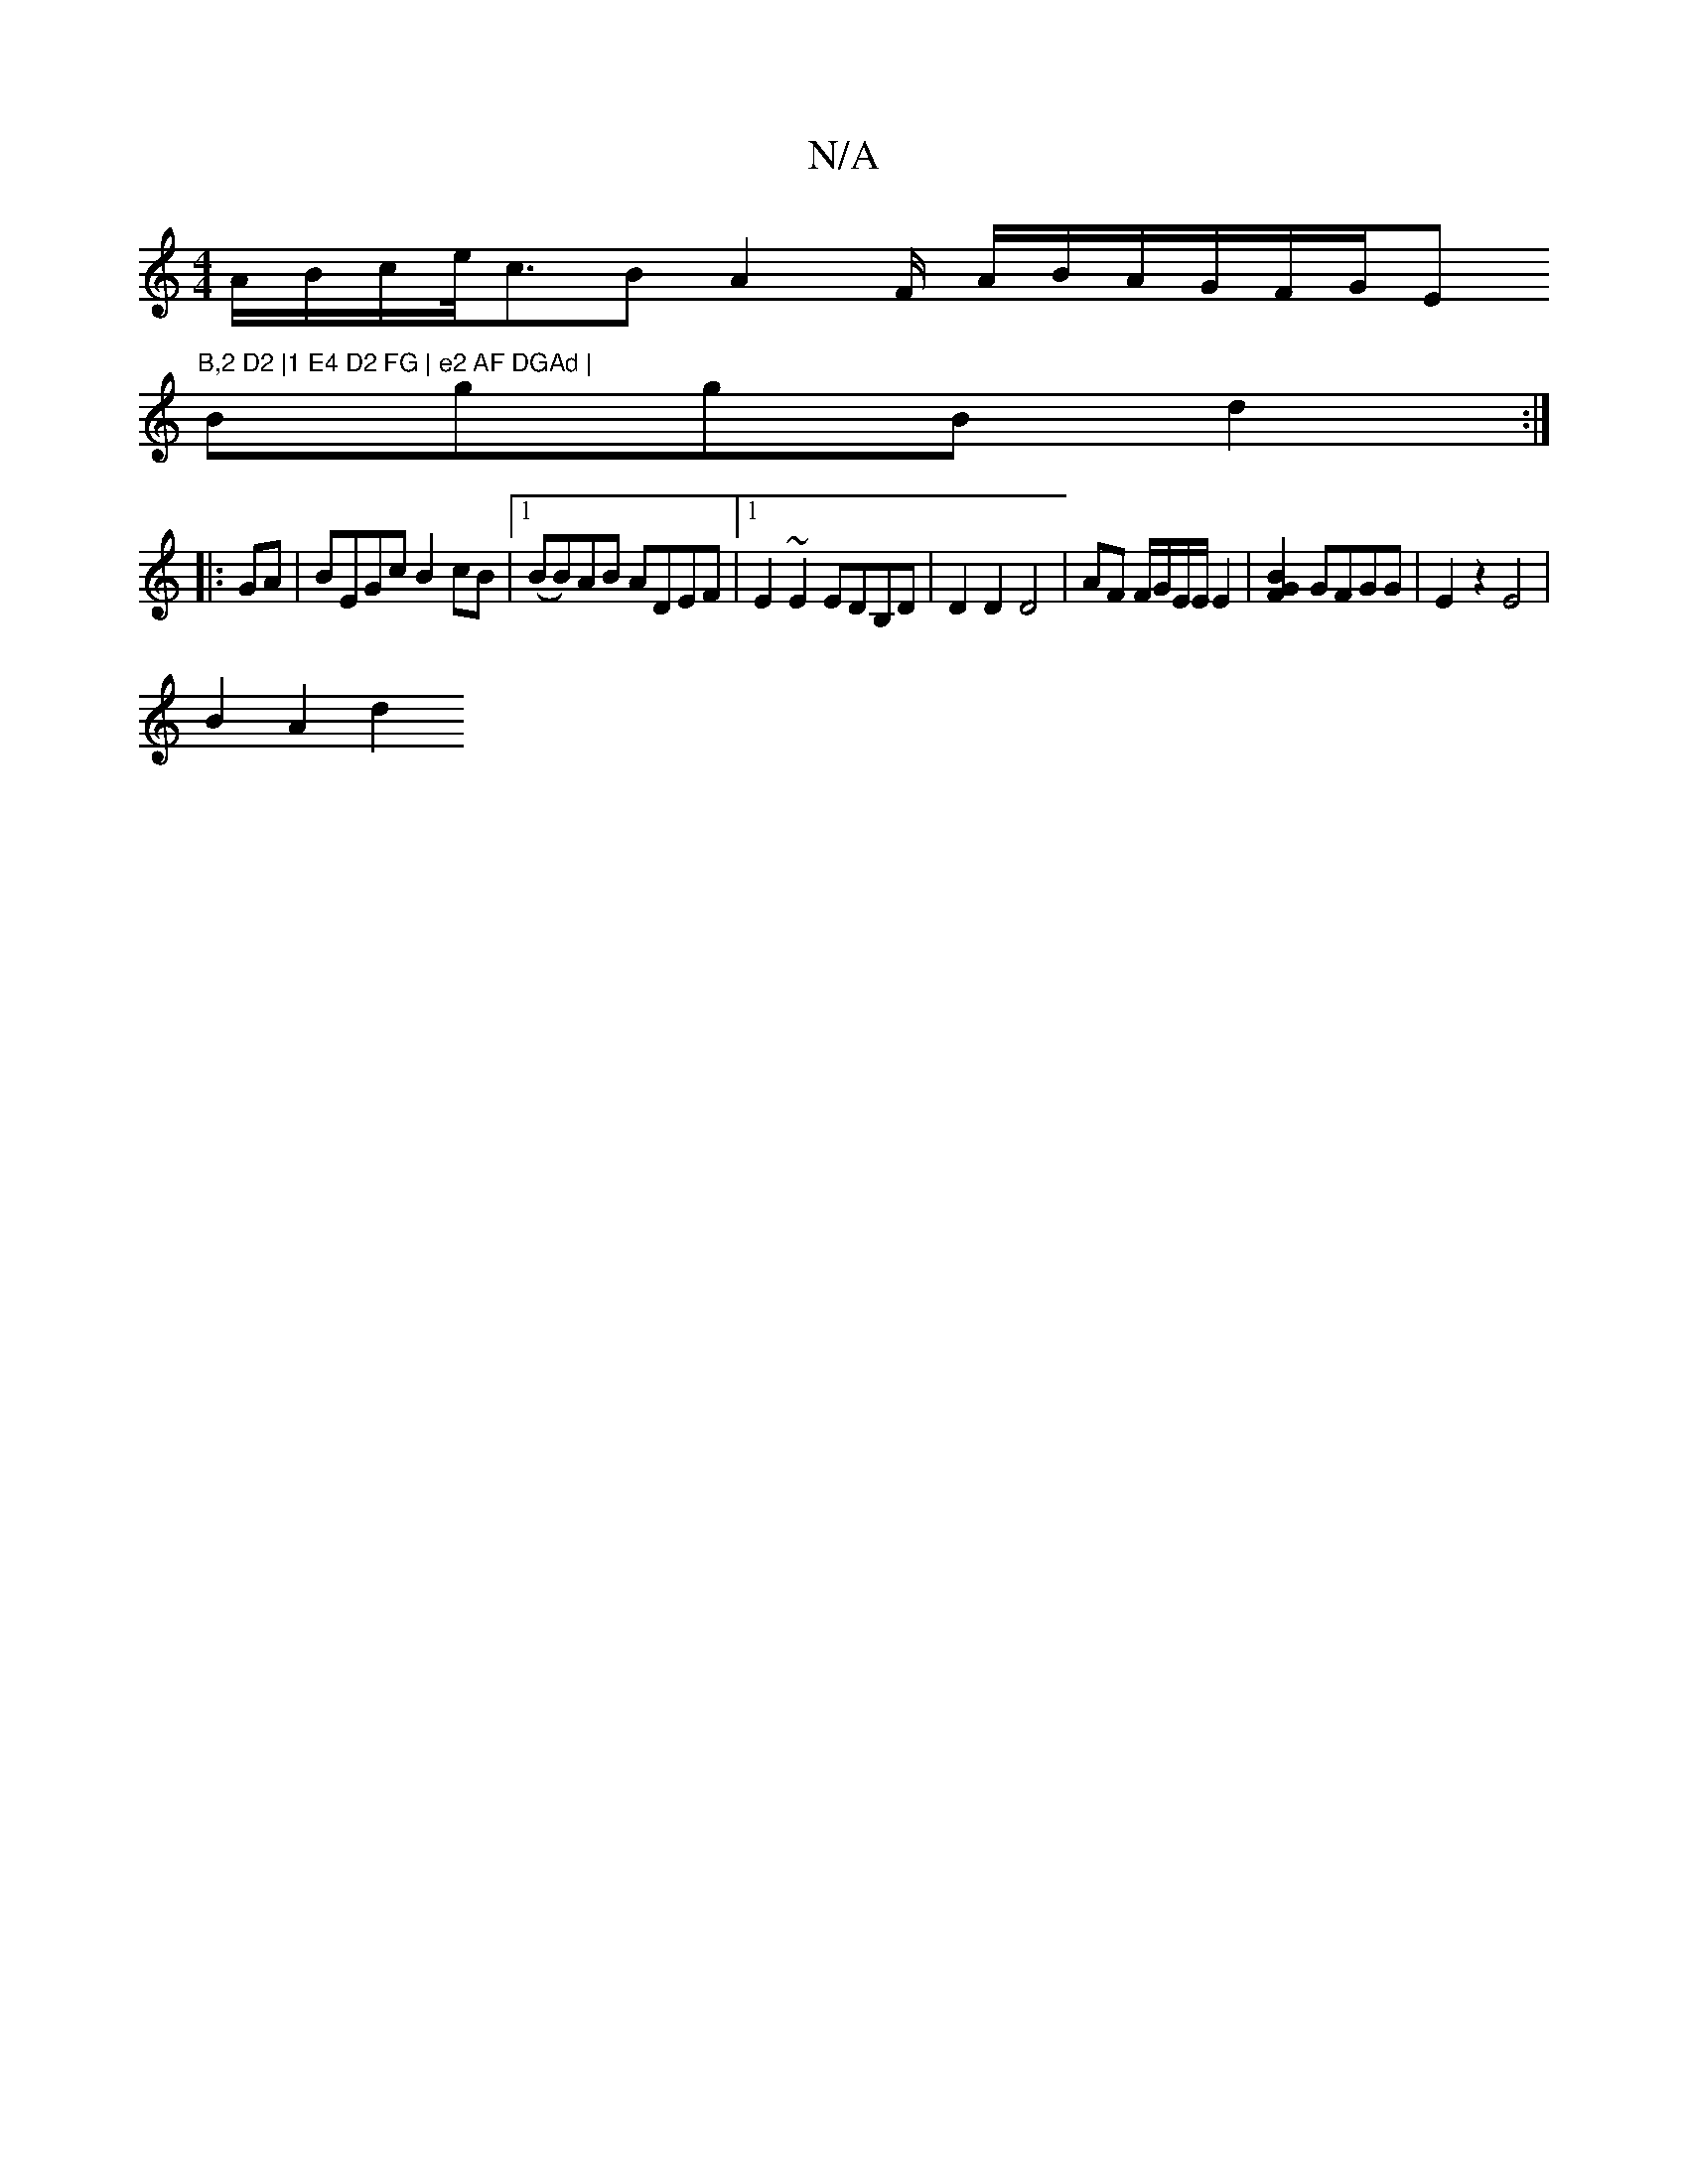 X:1
T:N/A
M:4/4
R:N/A
K:Cmajor
 A/2B/c/e/<cB A2 F/2/2 A1/2B/2A/2G/F/G/E"B,2 D2 |1 E4 D2 FG | e2 AF DGAd |
BggB d2 :|
|:GA|BEGc B2cB |1 (BB)AB ADEF |1 E2 ~E2 EDB,D | D2 D2 D4- | AF F/G/E/2E/2 E2 |[B2F2G2] GFGG | E2 z2 E4 |
B2 A2 d2 
